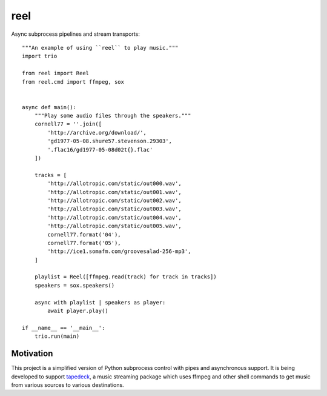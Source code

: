 ====
reel
====

Async subprocess pipelines and stream transports::


   """An example of using ``reel`` to play music."""
   import trio

   from reel import Reel
   from reel.cmd import ffmpeg, sox


   async def main():
       """Play some audio files through the speakers."""
       cornell77 = ''.join([
           'http://archive.org/download/',
           'gd1977-05-08.shure57.stevenson.29303',
           '.flac16/gd1977-05-08d02t{}.flac'
       ])

       tracks = [
           'http://allotropic.com/static/out000.wav',
           'http://allotropic.com/static/out001.wav',
           'http://allotropic.com/static/out002.wav',
           'http://allotropic.com/static/out003.wav',
           'http://allotropic.com/static/out004.wav',
           'http://allotropic.com/static/out005.wav',
           cornell77.format('04'),
           cornell77.format('05'),
           'http://ice1.somafm.com/groovesalad-256-mp3',
       ]

       playlist = Reel([ffmpeg.read(track) for track in tracks])
       speakers = sox.speakers()

       async with playlist | speakers as player:
           await player.play()

   if __name__ == '__main__':
       trio.run(main)


Motivation
----------

This project is a simplified version of Python subprocess control with
pipes and asynchronous support.  It is being developed to support
`tapedeck <http://github.com/zthompson47/tapedeck>`_,
a music streaming package which uses ffmpeg and other shell commands to
get music from various sources to various destinations.

